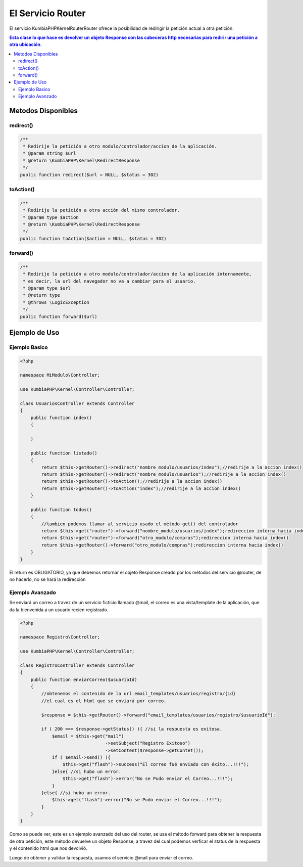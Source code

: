El Servicio Router
==================

El servicio KumbiaPHP\Kernel\Router\Router ofrece la posibilidad de redirigir la petición actual a otra petición.

.. contents:: Esta clase lo que hace es devolver un objeto Response con las cabeceras http necesarias para redirir una petición a otra ubicación.

Metodos Disponibles
-------------------

redirect()
_________
.. code-block:: php

    /**
     * Redirije la petición a otro modulo/controlador/accion de la aplicación.
     * @param string $url
     * @return \KumbiaPHP\Kernel\RedirectResponse 
     */
    public function redirect($url = NULL, $status = 302)

toAction()
_________
.. code-block:: php

    /**
     * Redirije la petición a otra acción del mismo controlador.
     * @param type $action
     * @return \KumbiaPHP\Kernel\RedirectResponse 
     */
    public function toAction($action = NULL, $status = 302)

forward()
________
.. code-block:: php

    /**
     * Redirije la petición a otro modulo/controlador/accion de la aplicación internamente,
     * es decir, la url del navegador no va a cambiar para el usuario.
     * @param type $url
     * @return type
     * @throws \LogicException 
     */
    public function forward($url)

Ejemplo de Uso
--------------
Ejemplo Basico
______________
.. code-block:: php

    <?php

    namespace MiModulo\Controller;

    use KumbiaPHP\Kernel\Controller\Controller;

    class UsuariosController extends Controller
    {
        public function index()
        {
            
        }

        public function listado()
        {
            return $this->getRouter()->redirect("nombre_modulo/usuarios/index");//redirije a la accion index()
            return $this->getRouter()->redirect("nombre_modulo/usuarios");//redirije a la accion index()
            return $this->getRouter()->toAction();//redirije a la accion index()
            return $this->getRouter()->toAction("index");//redirije a la accion index()
        }

        public function todos()
        {
            //tambien podemos llamar al servicio usado el método get() del controlador
            return $this->get("router")->forward("nombre_modulo/usuarios/index");redireccion interna hacia index()
            return $this->get("router")->forward("otro_modulo/compras");redireccion interna hacia index()
            return $this->getRouter()->forward("otro_modulo/compras");redireccion interna hacia index()
        }
    }

El return es OBLIGATORIO, ya que debemos retornar el objeto Response creado por los métodos del servicio @router, de no hacerlo, no se hará la redirección

Ejemplo Avanzado
________________

Se enviará un correo a travez de un servicio ficticio llamado @mail, el correo es una vista/template de la aplicación, que da la bienvenida a un usuario recien registrado.

.. code-block:: php

    <?php

    namespace Registro\Controller;

    use KumbiaPHP\Kernel\Controller\Controller;

    class RegistroController extends Controller
    {
        public function enviarCorreo($usuarioId)
        {
            //obtenemos el contenido de la url email_templates/usuarios/registro/{id}
            //el cual es el html que se enviará por correo.

            $response = $this->getRouter()->forward("email_templates/usuarios/registro/$usuarioId");

            if ( 200 === $response->getStatus() ){ //si la respuesta es exitosa.
                $email = $this->get("mail")
                                    ->setSubject("Registro Exitoso")
                                    ->setContent($response->getContet());
                if ( $email->send() ){
                    $this->get("flash")->success("El correo fué enviado con éxito...!!!");
                }else{ //si hubo un error.
                    $this->get("flash")->error("No se Pudo enviar el Correo...!!!");
                }
            }else{ //si hubo un error.
                $this->get("flash")->error("No se Pudo enviar el Correo...!!!");
            }
        }
    }

Como se puede ver, este es un ejemplo avanzado del uso del router, se usa el método forward para obtener la respuesta de otra petición, este método devuelve un objeto Response, a travez del cual podemos verficar el status de la respuesta y el contenido html que nos devolvió.

Luego de obtener y validar la respuesta, usamos el servicio @mail para enviar el correo.